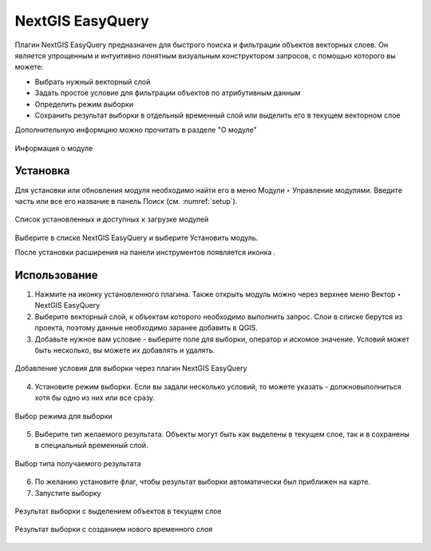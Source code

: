 .. sectionauthor:: Роман Гайнуллов <roman.gainullov@nextgis.ru>

.. _NextGIS EasyQuery:

NextGIS EasyQuery
=================

Плагин NextGIS EasyQuery предназначен для быстрого поиска и фильтрации объектов векторных слоев.
Он является упрощенным и интуитивно понятным визуальным конструктором запросов, с помощью которого вы можете:

- Выбрать нужный векторный слой
- Задать простое условие для фильтрации объектов по атрибутивным данным
- Определить режим выборки
- Сохранить результат выборки в отдельный временный слой или выделить его в текущем векторном слое

Дополнительную информцию можно прочитать в разделе "О модуле"

.. figure:: _static/nextgis_easyquery/info.png
   :name: info
   :align: center
   :width: 16cm
   
   Информация о модуле

Установка
---------

Для установки или обновления модуля необходимо найти его в меню Модули ‣ Управление модулями.
Введите часть или все его название в панель Поиск (см. :numref:`setup`).

.. figure:: _static/nextgis_easyquery/setup.png
   :name: setup
   :align: center
   :width: 16cm
   
   Список установленных и доступных к загрузке модулей

Выберите в списке NextGIS EasyQuery и выберите Установить модуль.

После установки расширения на панели инструментов появляется иконка |easyquery_icon|. 

.. |easyquery_icon| image:: _static/nextgis_easyquery/easyquery_icon.png


Использование
-------------

1. Нажмите на иконку установленного плагина. Также открыть модуль можно через верхнее меню Вектор ‣ NextGIS EasyQuery
2. Выберите векторный слой, к объектам которого необходимо выполнить запрос. Слои в списке берутся из проекта, поэтому данные необходимо заранее добавить в QGIS.
3. Добавьте нужное вам условие - выберите поле для выборки, оператор и искомое значение. Условий может быть несколько, вы можете их добавлять и удалять.

.. figure:: _static/nextgis_easyquery/conditions.png
   :name: conditions
   :align: center
   :width: 25cm
   
   Добавление условия для выборки через плагин NextGIS EasyQuery
   
4. Установите режим выборки. Если вы задали несколько условий, то можете указать - должновыполниться хотя бы одно из них или все сразу.

.. figure:: _static/nextgis_easyquery/query_modes.png
   :name: query_modes
   :align: center
   :width: 16cm
   
   Выбор режима для выборки

5. Выберите тип желаемого результата. Объекты могут быть как выделены в текущем слое, так и в сохранены в специальный временный слой.

.. figure:: _static/nextgis_easyquery/query_type_result.png
   :name: query_type_result
   :align: center
   :width: 16cm
   
   Выбор типа получаемого результата
   
6. По желанию установите флаг, чтобы результат выборки автоматически был приближен на карте.
7. Запустите выборку

.. figure:: _static/nextgis_easyquery/query_result.png
   :name: query_result
   :align: center
   :width: 25cm
   
   Результат выборки с выделением объектов в текущем слое


.. figure:: _static/nextgis_easyquery/query_result2.png
   :name: query_result2
   :align: center
   :width: 25cm
   
   Результат выборки с созданием нового временного слоя
